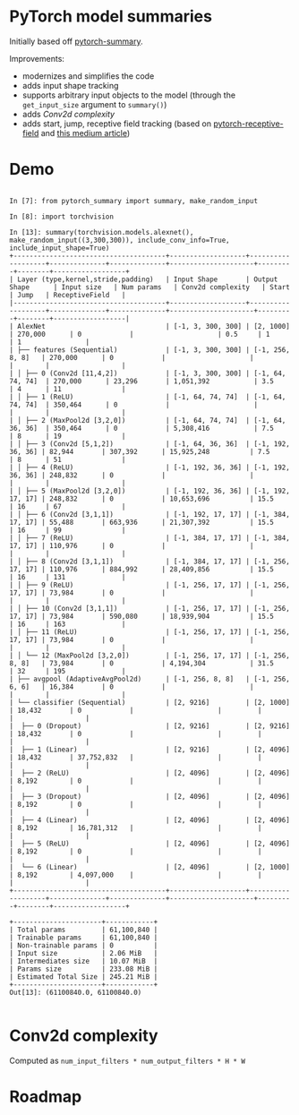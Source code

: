 * PyTorch model summaries

Initially based off [[https://github.com/sksq96/pytorch-summary][pytorch-summary]].

Improvements:

- modernizes and simplifies the code
- adds input shape tracking
- supports arbitrary input objects to the model (through the ~get_input_size~ argument to ~summary()~)
- adds [[*Conv2d complexity][Conv2d complexity]]
- adds start, jump, receptive field tracking (based on [[https://github.com/Fangyh09/pytorch-receptive-field][pytorch-receptive-field]] and [[https://medium.com/mlreview/a-guide-to-receptive-field-arithmetic-for-convolutional-neural-networks-e0f514068807][this medium article]])

* Demo

#+BEGIN_SRC pycon

  In [7]: from pytorch_summary import summary, make_random_input

  In [8]: import torchvision

  In [13]: summary(torchvision.models.alexnet(), make_random_input((3,300,300)), include_conv_info=True, include_input_shape=True)
  +--------------------------------------+-------------------+-------------------+--------------+--------------+---------------------+---------+--------+------------------+
  | Layer (type,kernel,stride,padding)   | Input Shape       | Output Shape      | Input size   | Num params   | Conv2d complexity   | Start   | Jump   | ReceptiveField   |
  |--------------------------------------+-------------------+-------------------+--------------+--------------+---------------------+---------+--------+------------------|
  | AlexNet                              | [-1, 3, 300, 300] | [2, 1000]         | 270,000      | 0            |                     | 0.5     | 1      | 1                |
  | ├── features (Sequential)            | [-1, 3, 300, 300] | [-1, 256, 8, 8]   | 270,000      | 0            |                     |         |        |                  |
  | │ ├── 0 (Conv2d [11,4,2])            | [-1, 3, 300, 300] | [-1, 64, 74, 74]  | 270,000      | 23,296       | 1,051,392           | 3.5     | 4      | 11               |
  | │ ├── 1 (ReLU)                       | [-1, 64, 74, 74]  | [-1, 64, 74, 74]  | 350,464      | 0            |                     |         |        |                  |
  | │ ├── 2 (MaxPool2d [3,2,0])          | [-1, 64, 74, 74]  | [-1, 64, 36, 36]  | 350,464      | 0            | 5,308,416           | 7.5     | 8      | 19               |
  | │ ├── 3 (Conv2d [5,1,2])             | [-1, 64, 36, 36]  | [-1, 192, 36, 36] | 82,944       | 307,392      | 15,925,248          | 7.5     | 8      | 51               |
  | │ ├── 4 (ReLU)                       | [-1, 192, 36, 36] | [-1, 192, 36, 36] | 248,832      | 0            |                     |         |        |                  |
  | │ ├── 5 (MaxPool2d [3,2,0])          | [-1, 192, 36, 36] | [-1, 192, 17, 17] | 248,832      | 0            | 10,653,696          | 15.5    | 16     | 67               |
  | │ ├── 6 (Conv2d [3,1,1])             | [-1, 192, 17, 17] | [-1, 384, 17, 17] | 55,488       | 663,936      | 21,307,392          | 15.5    | 16     | 99               |
  | │ ├── 7 (ReLU)                       | [-1, 384, 17, 17] | [-1, 384, 17, 17] | 110,976      | 0            |                     |         |        |                  |
  | │ ├── 8 (Conv2d [3,1,1])             | [-1, 384, 17, 17] | [-1, 256, 17, 17] | 110,976      | 884,992      | 28,409,856          | 15.5    | 16     | 131              |
  | │ ├── 9 (ReLU)                       | [-1, 256, 17, 17] | [-1, 256, 17, 17] | 73,984       | 0            |                     |         |        |                  |
  | │ ├── 10 (Conv2d [3,1,1])            | [-1, 256, 17, 17] | [-1, 256, 17, 17] | 73,984       | 590,080      | 18,939,904          | 15.5    | 16     | 163              |
  | │ ├── 11 (ReLU)                      | [-1, 256, 17, 17] | [-1, 256, 17, 17] | 73,984       | 0            |                     |         |        |                  |
  | │ └── 12 (MaxPool2d [3,2,0])         | [-1, 256, 17, 17] | [-1, 256, 8, 8]   | 73,984       | 0            | 4,194,304           | 31.5    | 32     | 195              |
  | ├── avgpool (AdaptiveAvgPool2d)      | [-1, 256, 8, 8]   | [-1, 256, 6, 6]   | 16,384       | 0            |                     |         |        |                  |
  | └── classifier (Sequential)          | [2, 9216]         | [2, 1000]         | 18,432       | 0            |                     |         |        |                  |
  |  ├── 0 (Dropout)                     | [2, 9216]         | [2, 9216]         | 18,432       | 0            |                     |         |        |                  |
  |  ├── 1 (Linear)                      | [2, 9216]         | [2, 4096]         | 18,432       | 37,752,832   |                     |         |        |                  |
  |  ├── 2 (ReLU)                        | [2, 4096]         | [2, 4096]         | 8,192        | 0            |                     |         |        |                  |
  |  ├── 3 (Dropout)                     | [2, 4096]         | [2, 4096]         | 8,192        | 0            |                     |         |        |                  |
  |  ├── 4 (Linear)                      | [2, 4096]         | [2, 4096]         | 8,192        | 16,781,312   |                     |         |        |                  |
  |  ├── 5 (ReLU)                        | [2, 4096]         | [2, 4096]         | 8,192        | 0            |                     |         |        |                  |
  |  └── 6 (Linear)                      | [2, 4096]         | [2, 1000]         | 8,192        | 4,097,000    |                     |         |        |                  |
  +--------------------------------------+-------------------+-------------------+--------------+--------------+---------------------+---------+--------+------------------+

  +----------------------+------------+
  | Total params         | 61,100,840 |
  | Trainable params     | 61,100,840 |
  | Non-trainable params | 0          |
  | Input size           | 2.06 MiB   |
  | Intermediates size   | 10.07 MiB  |
  | Params size          | 233.08 MiB |
  | Estimated Total Size | 245.21 MiB |
  +----------------------+------------+
  Out[13]: (61100840.0, 61100840.0)

#+END_SRC

* Conv2d complexity

  Computed as ~num_input_filters * num_output_filters * H * W~

* Roadmap
